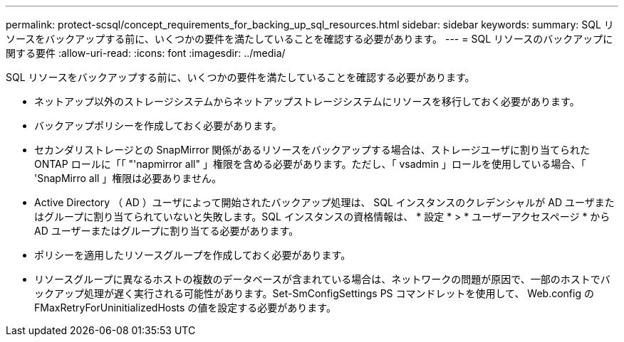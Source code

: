 ---
permalink: protect-scsql/concept_requirements_for_backing_up_sql_resources.html 
sidebar: sidebar 
keywords:  
summary: SQL リソースをバックアップする前に、いくつかの要件を満たしていることを確認する必要があります。 
---
= SQL リソースのバックアップに関する要件
:allow-uri-read: 
:icons: font
:imagesdir: ../media/


[role="lead"]
SQL リソースをバックアップする前に、いくつかの要件を満たしていることを確認する必要があります。

* ネットアップ以外のストレージシステムからネットアップストレージシステムにリソースを移行しておく必要があります。
* バックアップポリシーを作成しておく必要があります。
* セカンダリストレージとの SnapMirror 関係があるリソースをバックアップする場合は、ストレージユーザに割り当てられた ONTAP ロールに「「 "'napmirror all" 」権限を含める必要があります。ただし、「 vsadmin 」ロールを使用している場合、「 'SnapMirro all 」権限は必要ありません。
* Active Directory （ AD ）ユーザによって開始されたバックアップ処理は、 SQL インスタンスのクレデンシャルが AD ユーザまたはグループに割り当てられていないと失敗します。SQL インスタンスの資格情報は、 * 設定 * > * ユーザーアクセスページ * から AD ユーザーまたはグループに割り当てる必要があります。
* ポリシーを適用したリソースグループを作成しておく必要があります。
* リソースグループに異なるホストの複数のデータベースが含まれている場合は、ネットワークの問題が原因で、一部のホストでバックアップ処理が遅く実行される可能性があります。Set-SmConfigSettings PS コマンドレットを使用して、 Web.config の FMaxRetryForUninitializedHosts の値を設定する必要があります。

